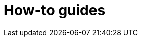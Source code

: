 = How-to guides
:description: A list of all how-to guides
:page-layout: list
:page-list_type: howto
:page-list_groups: { \
    "beginner": { \
        "display": "Beginner" \
    }, \
    "advanced": { \
        "display": "Advanced" \
    }, \
    "special": { \
        "display": "Special" \
    } \
}
